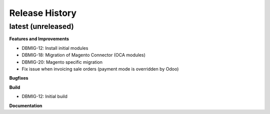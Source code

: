 .. :changelog:

.. Template:

.. 0.0.1 (2016-05-09)
.. ++++++++++++++++++

.. **Features and Improvements**

.. **Bugfixes**

.. **Build**

.. **Documentation**

Release History
---------------

latest (unreleased)
+++++++++++++++++++

**Features and Improvements**

* DBMIG-12: Install initial modules
* DBMIG-18: Migration of Magento Connector (OCA modules)
* DBMIG-20: Magento specific migration
* Fix issue when invoicing sale orders (payment mode is overridden by Odoo)

**Bugfixes**

**Build**

* DBMIG-12: Initial build

**Documentation**
